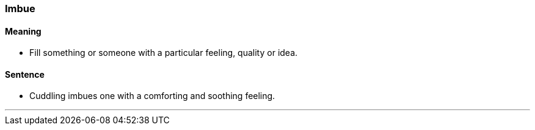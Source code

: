=== Imbue

==== Meaning

* Fill something or someone with a particular feeling, quality or idea.

==== Sentence

* Cuddling [.underline]#imbues# one with a comforting and soothing feeling.

'''